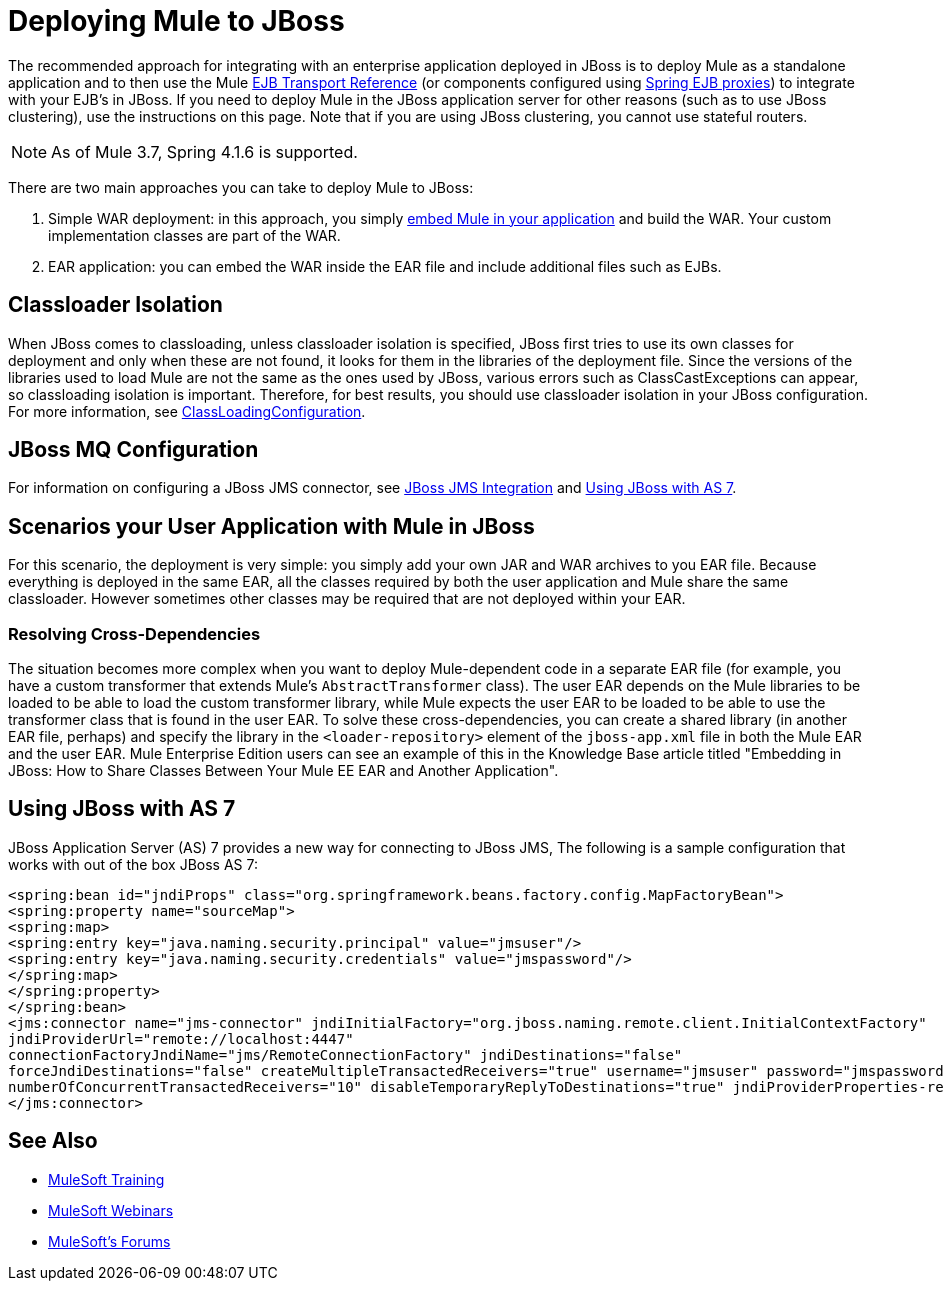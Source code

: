 = Deploying Mule to JBoss
:keywords: deploy, deploying, jboss

The recommended approach for integrating with an enterprise application deployed in JBoss is to deploy Mule as a standalone application and to then use the Mule link:/mule-user-guide/v/3.8/ejb-transport-reference[EJB Transport Reference] (or components configured using link:http://docs.spring.io/spring/docs/4.1.6.RELEASE/spring-framework-reference/html/ejb.html[Spring EJB proxies]) to integrate with your EJB's in JBoss. If you need to deploy Mule in the JBoss application server for other reasons (such as to use JBoss clustering), use the instructions on this page. Note that if you are using JBoss clustering, you cannot use stateful routers.

NOTE: As of Mule 3.7, Spring 4.1.6 is supported.

There are two main approaches you can take to deploy Mule to JBoss:

. Simple WAR deployment: in this approach, you simply link:/mule-user-guide/v/3.8/embedding-mule-in-a-java-application-or-webapp[embed Mule in your application] and build the WAR. Your custom implementation classes are part of the WAR.

. EAR application: you can embed the WAR inside the EAR file and include additional files such as EJBs.

== Classloader Isolation

When JBoss comes to classloading, unless classloader isolation is specified, JBoss first tries to use its own classes for deployment and only when these are not found, it looks for them in the libraries of the deployment file. Since the versions of the libraries used to load Mule are not the same as the ones used by JBoss, various errors such as ClassCastExceptions can appear, so classloading isolation is important. Therefore, for best results, you should use classloader isolation in your JBoss configuration. For more information, see link:https://community.jboss.org/wiki/ClassLoadingConfiguration[ClassLoadingConfiguration].

== JBoss MQ Configuration

For information on configuring a JBoss JMS connector, see link:/mule-user-guide/v/3.3/jboss-jms-integration[JBoss JMS Integration] and <<Using JBoss with AS 7>>.

== Scenarios your User Application with Mule in JBoss

For this scenario, the deployment is very simple: you simply add your own JAR and WAR archives to you EAR file. Because everything is deployed in the same EAR, all the classes required by both the user application and Mule share the same classloader. However sometimes other classes may be required that are not deployed within your EAR.

=== Resolving Cross-Dependencies

The situation becomes more complex when you want to deploy Mule-dependent code in a separate EAR file (for example, you have a custom transformer that extends Mule's `AbstractTransformer` class). The user EAR depends on the Mule libraries to be loaded to be able to load the custom transformer library, while Mule expects the user EAR to be loaded to be able to use the transformer class that is found in the user EAR. To solve these cross-dependencies, you can create a shared library (in another EAR file, perhaps) and specify the library in the `<loader-repository>` element of the `jboss-app.xml` file in both the Mule EAR and the user EAR. Mule Enterprise Edition users can see an example of this in the Knowledge Base article titled "Embedding in JBoss: How to Share Classes Between Your Mule EE EAR and Another Application".

== Using JBoss with AS 7

JBoss Application Server (AS) 7 provides a new way for connecting to JBoss JMS,
The following is a sample configuration that works with out of the box JBoss AS 7:

[source,xml,linenums]
----
<spring:bean id="jndiProps" class="org.springframework.beans.factory.config.MapFactoryBean">
<spring:property name="sourceMap">
<spring:map>
<spring:entry key="java.naming.security.principal" value="jmsuser"/>
<spring:entry key="java.naming.security.credentials" value="jmspassword"/>
</spring:map>
</spring:property>
</spring:bean>
<jms:connector name="jms-connector" jndiInitialFactory="org.jboss.naming.remote.client.InitialContextFactory"
jndiProviderUrl="remote://localhost:4447"
connectionFactoryJndiName="jms/RemoteConnectionFactory" jndiDestinations="false"
forceJndiDestinations="false" createMultipleTransactedReceivers="true" username="jmsuser" password="jmspassword"
numberOfConcurrentTransactedReceivers="10" disableTemporaryReplyToDestinations="true" jndiProviderProperties-ref="jndiProps">
</jms:connector>
----

== See Also

* link:http://training.mulesoft.com[MuleSoft Training]
* link:https://www.mulesoft.com/webinars[MuleSoft Webinars]
* link:http://forums.mulesoft.com[MuleSoft's Forums]
